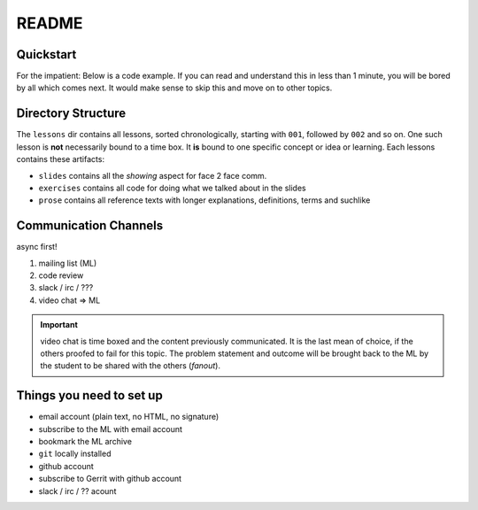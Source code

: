 ======
README
======

Quickstart
==========

For the impatient: Below is a code example. If you can read and understand
this in less than 1 minute, you will be bored by all which comes next. It
would make sense to skip this and move on to other topics.

.. todo::

   include here a full code example (~ 100 LoC) which shows everything which is
   covered in the subsequent chapters.


Directory Structure
===================

The ``lessons`` dir contains all lessons, sorted chronologically, starting
with ``001``, followed by ``002`` and so on. One such lesson is **not**
necessarily bound to a time box. It **is** bound to one specific concept or
idea or learning. Each lessons contains these artifacts:

* ``slides`` contains all the *showing* aspect for face 2 face comm.
* ``exercises`` contains all code for doing what we talked about in the slides
* ``prose`` contains all reference texts with longer explanations, definitions,
  terms and suchlike



Communication Channels
======================

async first!

#. mailing list (ML)
#. code review
#. slack / irc / ???
#. video chat => ML

.. important::
   video chat is time boxed and the content previously communicated.
   It is the last mean of choice, if the others proofed to fail for this topic.
   The problem statement and outcome will be brought back to the ML by the
   student to be shared with the others (*fanout*).


Things you need to set up
=========================

* email account (plain text, no HTML, no signature)
* subscribe to the ML with email account
* bookmark the ML archive
* ``git`` locally installed
* github account
* subscribe to Gerrit with github account
* slack / irc / ?? acount
